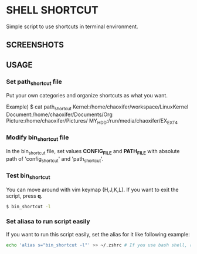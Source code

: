 * SHELL SHORTCUT
  Simple script to use shortcuts in terminal environment.

** SCREENSHOTS
   [[https://github.com/seokbeomKim/shell_shortcut/blob/screenshot/screenshot1.png]]
   [[https://github.com/seokbeomKim/shell_shortcut/blob/screenshot/screenshot2.png]]
   [[https://github.com/seokbeomKim/shell_shortcut/blob/screenshot/screenshot3.png]]
   [[https://github.com/seokbeomKim/shell_shortcut/blob/screenshot/screenshot5.png]]

** USAGE
*** Set *path_shortcut* file
Put your own categories and organize shortcuts as what you want.

Example)
$ cat path_shortcut
Kernel:/home/chaoxifer/workspace/LinuxKernel
Document:/home/chaoxifer/Documents/Org
Picture:/home/chaoxifer/Pictures/
MY_HDD:/run/media/chaoxifer/EX_EXT4
*** Modify *bin_shortcut* file
In the bin_shortcut file, set values *CONFIG_FILE* and *PATH_FILE* with absolute path of 'config_shortcut' and 'path_shortcut'. 
*** Test *bin_shortcut* 
You can move around with vim keymap (H,J,K,L). If you want to exit the script, press *q*. 
#+BEGIN_SRC bash
$ bin_shortcut -l
#+END_SRC
*** Set aliasa to run script easily
If you want to run this script easily, set the alias for it like following example:
#+BEGIN_SRC bash
echo 'alias s="bin_shortcut -l"' >> ~/.zshrc # If you use bash shell, replace .zshrc to .bashrc . Also, you should make sure that bin_script is placed in $PATH directory. 
#+END_SRC

